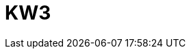 = KW3

:hp-tags: photo,2015
:published_at: 2015-02-15

:hp-image: https://github.com/RainerW/photos.hubpress.io/blob/gh-pages/images/20150125_Boiler-.jpg?raw=true